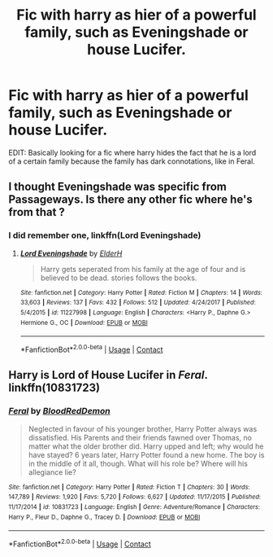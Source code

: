 #+TITLE: Fic with harry as hier of a powerful family, such as Eveningshade or house Lucifer.

* Fic with harry as hier of a powerful family, such as Eveningshade or house Lucifer.
:PROPERTIES:
:Author: KingPyroMage
:Score: 4
:DateUnix: 1525746742.0
:DateShort: 2018-May-08
:END:
EDIT: Basically looking for a fic where harry hides the fact that he is a lord of a certain family because the family has dark connotations, like in Feral.


** I thought Eveningshade was specific from Passageways. Is there any other fic where he's from that ?
:PROPERTIES:
:Author: nauze18
:Score: 9
:DateUnix: 1525748933.0
:DateShort: 2018-May-08
:END:

*** I did remember one, linkffn(Lord Eveningshade)
:PROPERTIES:
:Author: KingPyroMage
:Score: 1
:DateUnix: 1525769501.0
:DateShort: 2018-May-08
:END:

**** [[https://www.fanfiction.net/s/11227998/1/][*/Lord Eveningshade/*]] by [[https://www.fanfiction.net/u/3271250/ElderH][/ElderH/]]

#+begin_quote
  Harry gets seperated from his family at the age of four and is believed to be dead. stories follows the books.
#+end_quote

^{/Site/:} ^{fanfiction.net} ^{*|*} ^{/Category/:} ^{Harry} ^{Potter} ^{*|*} ^{/Rated/:} ^{Fiction} ^{M} ^{*|*} ^{/Chapters/:} ^{14} ^{*|*} ^{/Words/:} ^{33,603} ^{*|*} ^{/Reviews/:} ^{137} ^{*|*} ^{/Favs/:} ^{432} ^{*|*} ^{/Follows/:} ^{512} ^{*|*} ^{/Updated/:} ^{4/24/2017} ^{*|*} ^{/Published/:} ^{5/4/2015} ^{*|*} ^{/id/:} ^{11227998} ^{*|*} ^{/Language/:} ^{English} ^{*|*} ^{/Characters/:} ^{<Harry} ^{P.,} ^{Daphne} ^{G.>} ^{Hermione} ^{G.,} ^{OC} ^{*|*} ^{/Download/:} ^{[[http://www.ff2ebook.com/old/ffn-bot/index.php?id=11227998&source=ff&filetype=epub][EPUB]]} ^{or} ^{[[http://www.ff2ebook.com/old/ffn-bot/index.php?id=11227998&source=ff&filetype=mobi][MOBI]]}

--------------

*FanfictionBot*^{2.0.0-beta} | [[https://github.com/tusing/reddit-ffn-bot/wiki/Usage][Usage]] | [[https://www.reddit.com/message/compose?to=tusing][Contact]]
:PROPERTIES:
:Author: FanfictionBot
:Score: 1
:DateUnix: 1525769512.0
:DateShort: 2018-May-08
:END:


** Harry is Lord of House Lucifer in /Feral/. linkffn(10831723)
:PROPERTIES:
:Author: theseareusernames
:Score: 6
:DateUnix: 1525748346.0
:DateShort: 2018-May-08
:END:

*** [[https://www.fanfiction.net/s/10831723/1/][*/Feral/*]] by [[https://www.fanfiction.net/u/5889566/BloodRedDemon][/BloodRedDemon/]]

#+begin_quote
  Neglected in favour of his younger brother, Harry Potter always was dissatisfied. His Parents and their friends fawned over Thomas, no matter what the older brother did. Harry upped and left; why would he have stayed? 6 years later, Harry Potter found a new home. The boy is in the middle of it all, though. What will his role be? Where will his allegiance lie?
#+end_quote

^{/Site/:} ^{fanfiction.net} ^{*|*} ^{/Category/:} ^{Harry} ^{Potter} ^{*|*} ^{/Rated/:} ^{Fiction} ^{T} ^{*|*} ^{/Chapters/:} ^{30} ^{*|*} ^{/Words/:} ^{147,789} ^{*|*} ^{/Reviews/:} ^{1,920} ^{*|*} ^{/Favs/:} ^{5,720} ^{*|*} ^{/Follows/:} ^{6,627} ^{*|*} ^{/Updated/:} ^{11/17/2015} ^{*|*} ^{/Published/:} ^{11/17/2014} ^{*|*} ^{/id/:} ^{10831723} ^{*|*} ^{/Language/:} ^{English} ^{*|*} ^{/Genre/:} ^{Adventure/Romance} ^{*|*} ^{/Characters/:} ^{Harry} ^{P.,} ^{Fleur} ^{D.,} ^{Daphne} ^{G.,} ^{Tracey} ^{D.} ^{*|*} ^{/Download/:} ^{[[http://www.ff2ebook.com/old/ffn-bot/index.php?id=10831723&source=ff&filetype=epub][EPUB]]} ^{or} ^{[[http://www.ff2ebook.com/old/ffn-bot/index.php?id=10831723&source=ff&filetype=mobi][MOBI]]}

--------------

*FanfictionBot*^{2.0.0-beta} | [[https://github.com/tusing/reddit-ffn-bot/wiki/Usage][Usage]] | [[https://www.reddit.com/message/compose?to=tusing][Contact]]
:PROPERTIES:
:Author: FanfictionBot
:Score: 1
:DateUnix: 1525748404.0
:DateShort: 2018-May-08
:END:

